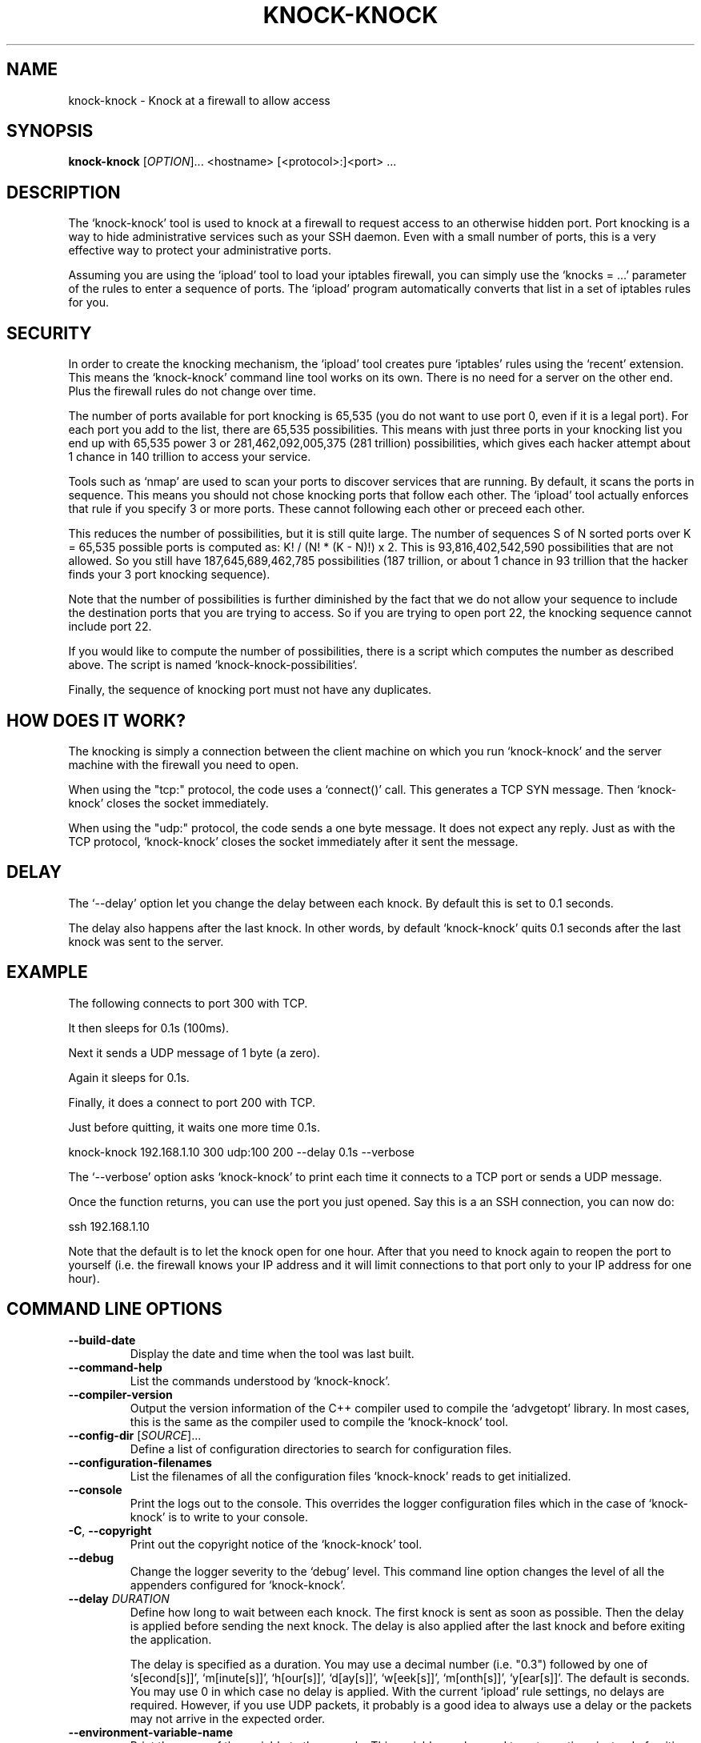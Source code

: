 .TH KNOCK-KNOCK 1 "September 2022" "knock-knock 1.x" "User Commands"
.SH NAME
knock-knock \- Knock at a firewall to allow access
.SH SYNOPSIS
.B knock-knock
[\fIOPTION\fR]... <hostname> [<protocol>:]<port> ...
.SH DESCRIPTION
The `knock-knock' tool is used to knock at a firewall to request access to
an otherwise hidden port. Port knocking is a way to hide administrative
services such as your SSH daemon. Even with a small number of ports, this
is a very effective way to protect your administrative ports.
.PP
Assuming you are using the `ipload' tool to load your iptables firewall,
you can simply use the `knocks = ...' parameter of the rules to enter
a sequence of ports. The `ipload' program automatically converts that
list in a set of iptables rules for you.

.SH "SECURITY"
In order to create the knocking mechanism, the `ipload' tool creates pure
`iptables' rules using the `recent' extension. This means the `knock-knock'
command line tool works on its own. There is no need for a server on the
other end. Plus the firewall rules do not change over time.
.PP
The number of ports available for port knocking is 65,535 (you do not want
to use port 0, even if it is a legal port). For each port you add to the
list, there are 65,535 possibilities. This means with just three ports in
your knocking list you end up with 65,535 power 3 or 281,462,092,005,375
(281 trillion) possibilities, which gives each hacker attempt about 1 chance
in 140 trillion to access your service.
.PP
Tools such as `nmap' are used to scan your ports to discover services that
are running. By default, it scans the ports in sequence. This means you
should not chose knocking ports that follow each other. The `ipload' tool
actually enforces that rule if you specify 3 or more ports. These cannot
following each other or preceed each other.
.PP
This reduces the number of possibilities, but it is still quite large.
The number of sequences S of N sorted ports over K = 65,535 possible ports
is computed as: K! / (N! * (K - N)!) x 2. This is 93,816,402,542,590
possibilities that are not allowed. So you still have 187,645,689,462,785
possibilities (187 trillion, or about 1 chance in 93 trillion that the
hacker finds your 3 port knocking sequence).
.PP
Note that the number of possibilities is further diminished by the fact
that we do not allow your sequence to include the destination ports that
you are trying to access. So if you are trying to open port 22, the knocking
sequence cannot include port 22.
.PP
If you would like to compute the number of possibilities, there is a script
which computes the number as described above. The script is named 
`knock-knock-possibilities`.
.PP
Finally, the sequence of knocking port must not have any duplicates.

.SH "HOW DOES IT WORK?"
The knocking is simply a connection between the client machine on which
you run `knock-knock' and the server machine with the firewall you need
to open.
.PP
When using the "tcp:" protocol, the code uses a `connect()' call. This
generates a TCP SYN message. Then `knock-knock' closes the socket
immediately.
.PP
When using the "udp:" protocol, the code sends a one byte message. It
does not expect any reply. Just as with the TCP protocol, `knock-knock'
closes the socket immediately after it sent the message.

.SH "DELAY"
The `--delay' option let you change the delay between each knock. By default
this is set to 0.1 seconds.
.PP
The delay also happens after the last knock. In other words, by default
`knock-knock' quits 0.1 seconds after the last knock was sent to the server.

.SH "EXAMPLE"
The following connects to port 300 with TCP.

It then sleeps for 0.1s (100ms).

Next it sends a UDP message of 1 byte (a zero).

Again it sleeps for 0.1s.

Finally, it does a connect to port 200 with TCP.

Just before quitting, it waits one more time 0.1s.

    knock-knock 192.168.1.10 300 udp:100 200 --delay 0.1s --verbose

The `--verbose' option asks `knock-knock' to print each time it connects
to a TCP port or sends a UDP message.

Once the function returns, you can use the port you just opened. Say this
is a an SSH connection, you can now do:

    ssh 192.168.1.10

Note that the default is to let the knock open for one hour. After that you
need to knock again to reopen the port to yourself (i.e. the firewall knows
your IP address and it will limit connections to that port only to your IP
address for one hour).

.SH "COMMAND LINE OPTIONS"
.TP
\fB\-\-build\-date\fR
Display the date and time when the tool was last built.

.TP
\fB\-\-command\-help\fR
List the commands understood by `knock-knock'.

.TP
\fB\-\-compiler\-version\fR
Output the version information of the C++ compiler used to compile the
`advgetopt' library. In most cases, this is the same as the compiler used
to compile the `knock-knock' tool.

.TP
\fB\-\-config\-dir\fR [\fISOURCE\fR]...
Define a list of configuration directories to search for configuration files.

.TP
\fB\-\-configuration\-filenames\fR
List the filenames of all the configuration files `knock-knock' reads to get
initialized.

.TP
\fB\-\-console\fR
Print the logs out to the console. This overrides the logger configuration
files which in the case of `knock-knock' is to write to your console.

.TP
\fB\-C\fR, \fB\-\-copyright\fR
Print out the copyright notice of the `knock-knock' tool.

.TP
\fB\-\-debug\fR
Change the logger severity to the `debug' level. This command line option
changes the level of all the appenders configured for `knock-knock'.

.TP
\fB\-\-delay\fR \fIDURATION\fR
Define how long to wait between each knock. The first knock is sent as soon
as possible. Then the delay is applied before sending the next knock. The
delay is also applied after the last knock and before exiting the application.

The delay is specified as a duration. You may use a decimal number (i.e. "0.3")
followed by one of `s[econd[s]]', `m[inute[s]]', `h[our[s]]', `d[ay[s]]',
`w[eek[s]]', `m[onth[s]]', `y[ear[s]]'. The default is seconds. You may use 0
in which case no delay is applied. With the current `ipload' rule settings,
no delays are required. However, if you use UDP packets, it probably is a
good idea to always use a delay or the packets may not arrive in the expected
order.

.TP
\fB\-\-environment\-variable\-name\fR
Print the name of the variable to the console. This variable can be used
to enter options instead of writing them on the command line or the
configuration file. Commands are not allowed in the environment variable.

.TP
\fB\-\-except\-stack\-collect\fR \fIno|yes|simple|complete\fR
Defines what exceptions are expected to collect from the stack.
Nearly all our exceptions are expected to stop a process. This command line
option gives you the ability to define how much information is to be collected
from the stack trace when that exception occurred. By default, it is set to
`yes' (which is the synomym of `simple'). With the logger, that exception
stack information can automatically be logged to your log file. Very useful
to debug issues in your software running on a remote server.

.TP
\fB\-\-force\-severity\fR \fIlevel\fR
Change the logger severity to this specific level. This new level is
applied to all the defined appenders. The level is changed whether it
is higher or lower than the current appender's level.

.TP
\fB\-\-has\-sanitizer\fR
Print whether this version was compiled with the C++ compiler sanitizer.

.TP
\fB\-h\fR, \fB\-\-help\fR
Print a brief document about the tool usage, then exit.

.TP
\fB\-L\fR, \fB\-\-license\fR
Print out the license of `knock-knock' and exit.

.TP
\fB--list-appenders\fR
List the available appenders as used by the logger.

.TP
\fB\-\-list\-severities\fR
List the available severities as used by the logger.

.TP
\fB\-\-log\-component\fR \fIname\fR...
Define one or more component name to filter the logs. Only logs with that
component are output, others are ignored. You can use the `!' (exclamation
mark) character in front of a name to exclude logs with that component.

.TP
\fB\-\-log\-config\fR \fIfilename\fR
Only load this very configuration file to setup the logger.

.TP
\fB\-\-log\-config\-path\fR \fIpath\fR
Define a path to search for log configuration files instead of using the
defaults.

.TP
\fB\-\-log\-file\fR \fIfilename\fR
Save the logs in this specific file instead of what is defined in the
configuration files.

.TP
\fB\-\-log\-severity\fR \fIlevel\fR
Change the severity to this level unless the appender already accepts logs
for a lower level. So for example, an appender setup to output logs with a
severity level of `error' or higher is affected by the `warning' level.
An appender setup to output logs with a severity level of `info' does not
changed when setting this command line option to `warning'.

.TP
\fB\-\-logger\-configuration\-filenames\fR
List the files that the logger reads to be setup. If no files are found,
then messages appear in the console by default.

.TP
\fB\-\-logger\-hide\-banner\fR
Request that the logger does not print the banner in the console. This is
particularly useful for command line tools (opposed to a service). The
`knock-knock' tool automatically turns this option on.

.TP
\fB\-\-logger\-plugin\-paths\fR \fIpath1:path2:...\fR
This option allows you to change the path(s) to the `snaplogger' plugins. You
can enter multiple paths by separating them with a colon (:).

.TP
\fB\-\-logger\-show\-banner\fR
Request that the logger prints its banner when it starts. This is useful
if you run a tool from a service and want to make sure the administrator
knows which version of the tool is being used.

.TP
\fB\-\-logger\-version\fR
Print out the version of the Snap! Logger and exit.

.TP
\fB\-\-no\-log\fR
Turn off the logger so nothing gets printed out. This is somewhat similar
to a quiet or silent option that many Unix tools offer.

.TP
\fB\-\-option\-help\fR
Print the list of options supported by `ipmgr'.

.TP
\fB\-\-path\-to\-option\-definitions\fR
Option definitions can be defined in a .ini file. If it exists, this is the
path where it can be found.

.TP
\fB\-\-print\-option\fR \fIname\fR
This option is useful to debug your command line, environment variable, and
configuration files by printing the value of the named option. This tells
you what value the tool or service sees in the end.

Note that `ipwall' uses `fluid-settings'. Some of the options are defined
there instead. Make sure to use the `fluid-settings-cli(1)' command line
instead to read those options.

.TP
\fB\-\-protocol\fR \fItcp|udp\fR
Define the default protocol. Internally, the default is "tcp". You may
change the default to "udp". You can specify the protocol when you specify
a port like so: "<protocol>:<port>". For example, to use a UDP message with
port 505, you write: "udp:505".

.TP
\fB\-\-show\-option\-sources\fR
The `advgetopt' library has the ability to trace where each value is
read from: which file, the command line, the environment variable.
This option can be used to determine where a value is defined, which once
in a while is particularly useful.

.TP
\fB\-\-syslog\fR [\fIidentity\fR]
Send the logs to the system `syslog'. If specified, the `identity' is used
along each message.

.TP
\fB\-\-trace\fR
Change the logger severity to the TRACE level. All appenders accept all the
logs that they receive.

.TP
\fB\-v\fR, \fB\-\-verbose\fR
Print information as `knock-knock' does work.

.TP
\fB\-V\fR, \fB\-\-version\fR
Print the `knock-knock' version number, then exit.

.SH AUTHOR
Written by Alexis Wilke <alexis@m2osw.com>.
.SH "REPORTING BUGS"
Report bugs to <https://github.com/m2osw/iplock/issues>.
.br
iplock home page: <https://snapwebsites.org/project/iplock>.
.SH COPYRIGHT
Copyright \(co 2022 Made to Order Software Corporation
.br
License: GPLv3
.br
This is free software: you are free to change and redistribute it.
.br
There is NO WARRANTY, to the extent permitted by law.
.SH "SEE ALSO"
.BR ipload (8),
.BR ipload (5),
.BR iplock (1),
.BR iprecent (1),
.BR ipwall (8),
.BR showfw (1)
